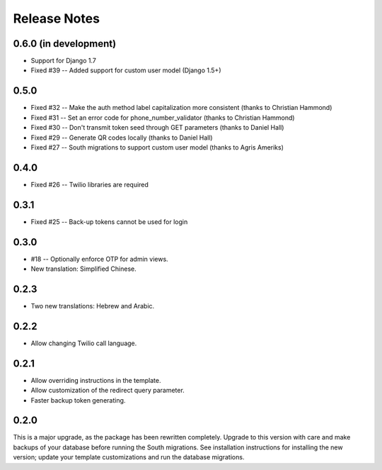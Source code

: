 Release Notes
=============

0.6.0 (in development)
----------------------
* Support for Django 1.7
* Fixed #39 -- Added support for custom user model (Django 1.5+)

0.5.0
-----
* Fixed #32 -- Make the auth method label capitalization more consistent (thanks to Christian Hammond)
* Fixed #31 -- Set an error code for phone_number_validator (thanks to Christian Hammond)
* Fixed #30 -- Don't transmit token seed through GET parameters (thanks to Daniel Hall)
* Fixed #29 -- Generate QR codes locally (thanks to Daniel Hall)
* Fixed #27 -- South migrations to support custom user model (thanks to Agris Ameriks)

0.4.0
-----
* Fixed #26 -- Twilio libraries are required

0.3.1
-----
* Fixed #25 -- Back-up tokens cannot be used for login

0.3.0
-----
* #18 -- Optionally enforce OTP for admin views.
* New translation: Simplified Chinese.

0.2.3
-----
* Two new translations: Hebrew and Arabic.

0.2.2
-----
* Allow changing Twilio call language.

0.2.1
-----
* Allow overriding instructions in the template.
* Allow customization of the redirect query parameter.
* Faster backup token generating.

0.2.0
-----
This is a major upgrade, as the package has been rewritten completely. Upgrade
to this version with care and make backups of your database before running the
South migrations. See installation instructions for installing the new version;
update your template customizations and run the database migrations.
